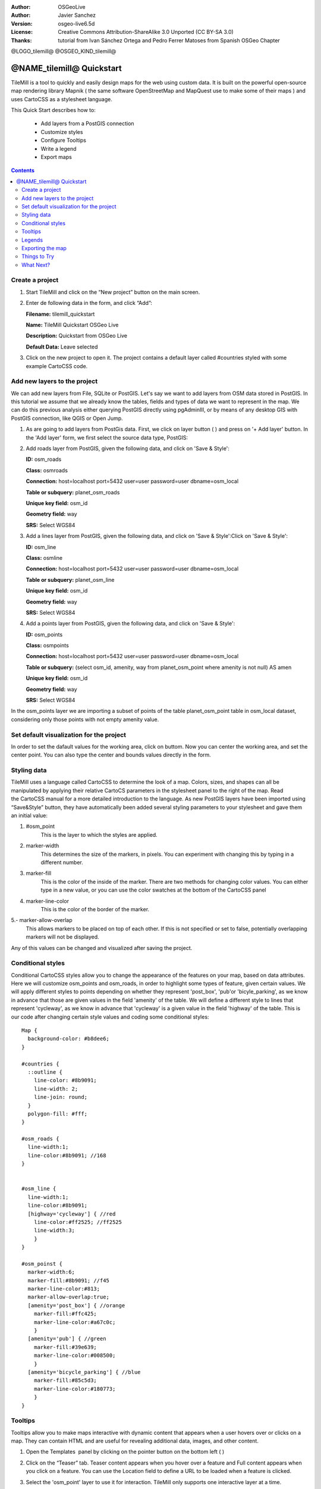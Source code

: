 :Author: OSGeoLive
:Author: Javier Sanchez
:Version: osgeo-live6.5d
:License: Creative Commons Attribution-ShareAlike 3.0 Unported  (CC BY-SA 3.0)
:Thanks: tutorial from Ivan Sánchez Ortega and Pedro Ferrer Matoses from Spanish OSGeo Chapter

@LOGO_tilemill@
@OSGEO_KIND_tilemill@

********************************************************************************
@NAME_tilemill@ Quickstart
********************************************************************************

TileMill is a tool to quickly and easily design maps for the web using custom data. It is built on the powerful open-source map rendering library Mapnik ( the same software OpenStreetMap and MapQuest use to make some of their maps ) and uses CartoCSS as a stylesheet language.

This Quick Start describes how to:

  * Add layers from a PostGIS connection
  * Customize styles
  * Configure Tooltips
  * Write a legend
  * Export maps

.. contents:: Contents
  
Create a project
================================================================================

1. Start TileMill and click on the “New project” button on the main screen.

   .. image:: /images/projects/tilemill/tilemill_newproject.png
      :scale: 70 %


2. Enter de following data in the form, and click “Add”:

   .. image:: /images/projects/tilemill/tilemill_projectinfo.png
      :scale: 70 %


   **Filename:**	tilemill_quickstart
   
   **Name:**	TileMill Quickstart OSGeo Live

   **Description:**	Quickstart from OSGeo Live

   **Default Data:**	Leave selected


3. Click on the new project to open it. The project contains a default layer called #countries styled with some example CartoCSS code.


Add new layers to the project
================================================================================
We can add new layers from File, SQLite or PostGIS. Let's say we want to add layers from OSM data stored in PostGIS. In this tutorial we assume that we already know the tables, fields and types of data we want to represent in the map. We can do this previous analysis either querying PostGIS directly  using pgAdminIII, or by means of any desktop GIS with PostGIS connection, like QGIS or Open Jump.

1. As are going to add layers from PostGis data. First, we click on layer button ( |LAYER|) and press on '+ Add layer' button. In the 'Add layer' form, we first select the source data type, PostGIS:

   .. |LAYER| image:: /images/projects/tilemill/tilemill_layerbtn.png

   .. image:: /images/projects/tilemill/tilemill_addpostgis.png
      :scale: 70 %

2. Add roads layer from PostGIS, given the following data, and click on 'Save & Style':

   **ID:**	osm_roads

   **Class:**	osmroads

   **Connection:**	host=localhost port=5432 user=user password=user dbname=osm_local

   **Table or subquery:**	planet_osm_roads

   **Unique key field:**	osm_id

   **Geometry field:**	way

   **SRS:**	Select WGS84

3. Add  a lines layer from PostGIS, given the following data, and click on 'Save & Style':Click on 'Save & Style':

   **ID:**	osm_line

   **Class:**	osmline

   **Connection:**	host=localhost port=5432 user=user password=user dbname=osm_local

   **Table or subquery:**	planet_osm_line

   **Unique key field:**	osm_id

   **Geometry field:**	way

   **SRS:**	Select WGS84

4. Add  a points layer from PostGIS, given the following data, and click on 'Save & Style':

   **ID:**	osm_points

   **Class:**	osmpoints

   **Connection:**	host=localhost port=5432 user=user password=user dbname=osm_local

   **Table or subquery:**	(select osm_id, amenity, way from planet_osm_point where amenity is not null) AS amen

   **Unique key field:**	osm_id

   **Geometry field:**	way

   **SRS:**	Select WGS84

In the osm_points layer we are importing a subset of points of the table planet_osm_point table in osm_local dataset, considering only those points with not empty amenity value. 

Set default visualization for the project
================================================================================
In order to set the dafault values for the working area, click on |TOOLS| buttom. Now you can center the working area, and set the center point. You can also type the center and bounds values directly in the form.

.. |TOOLS| image:: /images/projects/tilemill/tilemill_confbtn.png

.. image:: /images/projects/tilemill/tilemill_project_settings.png
   :scale: 70 %

Styling data
================================================================================
TileMill uses a language called CartoCSS to determine the look of a map. Colors, sizes, and shapes can all be manipulated by applying their relative CartoCS parameters in the stylesheet panel to the right of the map. Read the CartoCSS manual for a more detailed introduction to the language.
As new PostGIS layers have been imported using “Save&Style” button, they have automatically been added several styling parameters to your stylesheet and gave them an initial value:

1. #osm_point
	This is the layer to which the styles are applied.
2. marker-width
	This determines the size of the markers, in pixels. You can experiment with changing this by typing in a different number.
3. marker-fill
	This is the color of the inside of the marker. There are two methods for changing color values. You can either type in a new value, or you can use the color swatches at the bottom of the CartoCSS panel

4. marker-line-color
	This is the color of the border of the marker.

5.- marker-allow-overlap
 This allows markers to be placed on top of each other. If this is not specified or set to false, potentially overlapping markers will not be displayed.

Any of this values can be changed and visualized after saving the project.


Conditional styles
================================================================================
Conditional CartoCSS styles allow you to change the appearance of the features on your map, based on data attributes. Here we will customize osm_points and osm_roads, in order to highlight some types of feature, given certain values.
We will apply different styles to points depending on whether they represent 'post_box', 'pub'or 'bicyle_parking', as we know in advance that those are given values in the field 'amenity' of the table.
We will define a different style to lines that represent 'cycleway', as we know in advance that 'cycleway' is a given value in the field 'highway' of the table.
This is our code after changing certain style values and coding some conditional styles:

::

	Map {
	  background-color: #b8dee6;
	}

	#countries {
	  ::outline {
	    line-color: #8b9091;
	    line-width: 2;
	    line-join: round;
	  }
	  polygon-fill: #fff;
	}
	
	#osm_roads {
	  line-width:1;
	  line-color:#8b9091; //168
	}
	
	
	#osm_line {
	  line-width:1;
	  line-color:#8b9091;
	  [highway='cycleway'] { //red
	    line-color:#ff2525; //ff2525
	    line-width:3;
	    }
	}
	
	#osm_poinst {
	  marker-width:6;
	  marker-fill:#8b9091; //f45
	  marker-line-color:#813;
	  marker-allow-overlap:true;
	  [amenity='post_box'] { //orange
	    marker-fill:#ffc425;
	    marker-line-color:#a67c0c;
	    }
	  [amenity='pub'] { //green
	    marker-fill:#39e639;
	    marker-line-color:#008500;
	    }
	  [amenity='bicycle_parking'] { //blue
	    marker-fill:#85c5d3;
	    marker-line-color:#180773;
	    }
	}
	
	

.. image:: /images/projects/tilemill/tilemill_customizedview.png
   :scale: 70 %

Tooltips
================================================================================

Tooltips allow you to make maps interactive with dynamic content that appears when a user hovers over or clicks on a map. They can contain HTML and are useful for revealing additional data, images, and other content.

1. Open the Templates  panel by clicking on the pointer button on the bottom left ( |POINTER|) 

   .. |POINTER| image:: /images/projects/tilemill/tilemill_pointerbtn.png

2. Click on the “Teaser” tab. Teaser content appears when you hover over a feature and Full content appears when you click on a feature. You can use the Location field to define a URL to be loaded when a feature is clicked.

3. Select the 'osm_point' layer to use it for interaction. TileMill only supports one interactive layer at a time.

4. The data fields for the layer are displayed wrapped in curly Mustache tags. These tags will be replaced by data when you interact with the map. Locate the fields you want to use.

5. Write your template using the Mustache tags. Paste the following code into the Teaser field and use the preview to make sure it looks good:

   ::

	   Type:{{{amenity}}}<br/>
	   Name:{{{name}}}

   .. image:: /images/projects/tilemill/tilemill_teaser_frm.png
      :scale: 70 %

6. Click “Save” to save your settings and refresh the map. Close the panel by clicking the close button (X) or by pressing the ESC key. Move your mouse over some points to see the tooltips.


   .. image:: /images/projects/tilemill/tilemill_tooltip.png
      :scale: 70 %


Legends
================================================================================

A legend is permanently on a map and is useful for displaying titles, descriptions, and keys for what is being mapped. It can be styled using HTML, or it can simply contain an image.

Let’s add a legend that describes the theme of the map.

#. Open the Templates panel by clicking on the pointer button in the bottom left
#. The Legend tab is open by default.
#. Enter your legend text/html in the Legend field:

::

	<strong>OSGeo Live TileMill Quick Start</strong><br/>Points locate different amenities in Nottingham</br>

.. image:: /images/projects/tilemill/tilemill_legend_text.png
   :scale: 70 %

#. Click save and close the panel. You will now see your legend in the bottom right corner of the map.

.. image:: /images/projects/tilemill/tilemill_legend.png
   :scale: 70 %


Exporting the map
================================================================================
TileMill can export maps to MBTiles, PNG, PDF, SVG, or Mapnik XML formats. A full listing and overview is in the `Exporting documentation <http://mapbox.com/tilemill/docs/manual/exporting/>`_

If you want to export to MBTiles:

#. Click the “Export” button. A drop down menu will appear.
#. Click “MBTiles”. The window will transition to the export tool.
#. Choose a “Filename”“. The name of the project will be placed here by default.
#. Select Zoom levels. Set the furthest zoom to 1 by dragging the left end to the right. Set the closest zoom to 6 by dragging the right end to the left.
#. Select the “Center” of the map. This determines the starting center and zoom level of the map when it is first loaded. You can manually enter these values or click a point in the map preview. Zoom to level three and click the center of the United States.
#. Select the map “Bounds”. This is the area of the map to be exported. By default the entire world is selected. If your map is allocated to a smaller region of the globe, you can save processing time and disk space by cropping to that area. This can be done by manually entering values in the Bounds fields, or by holding the SHIFT key and clicking and dragging on the map. Leave the default value.
#. Click “Export”.
#. When the export process is complete, the progress bar will be replaced by a Save button. This will save a copy of the file locally to a specified location.


.. image:: /images/projects/tilemill/tilemill_viewexports.png
   :scale: 70 %
   
You can return to the Welcome view at any time by selecting the :menuselection:`Help --> Welcome` from the menu bar.

Things to Try
================================================================================

Here are some additional challenges for you to try:

#. Try changing fixed or conditional styles on your own
#. Try importing data from other sources, like .CSV file or sqlite ( You can follow `on-line TileMill crashcourse documentation <http://mapbox.com/tilemill/docs/crashcourse/introduction/>`_)


What Next?
================================================================================

.. Writing tip
  Provide links to further tutorials and other documentation.

This is only the first step on the road to using TileMill. There is a lot more great material (and ability) left for you to discover:

* Get more help from the environment, click on help button (|HELP|)

.. |HELP| image:: /images/projects/tilemill/tilemill_helpbtn.png

* Learn more about cartocss language on `API Documentation <http://mapbox.com/carto/api/2.1.0/>`_

* Learn how to run `TileMill as an Ubuntu Service <http://mapbox.com/tilemill/docs/guides/ubuntu-service/>`_



